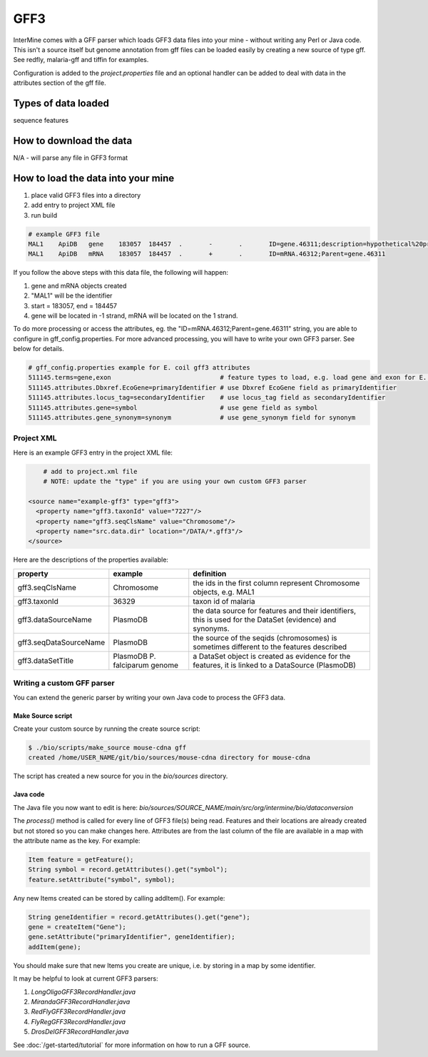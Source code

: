 GFF3
================================

InterMine comes with a GFF parser which loads GFF3 data files into your mine - without writing any Perl or Java code. This isn't a source itself but genome annotation from gff files can be loaded easily by creating a new source of type gff.  See redfly, malaria-gff and tiffin for examples.

Configuration is added to the `project.properties` file and an optional handler can be added to deal with data in the attributes section of the gff file.


Types of data loaded
--------------------

sequence features

How to download the data 
---------------------------

N/A - will parse any file in GFF3 format

How to load the data into your mine
--------------------------------------

#. place valid GFF3 files into a directory
#. add entry to project XML file
#. run build

.. code-block:: properties

	# example GFF3 file
	MAL1    ApiDB   gene    183057  184457  .       -       .       ID=gene.46311;description=hypothetical%20protein;Name=PFA0210c
	MAL1    ApiDB   mRNA    183057  184457  .       +       .       ID=mRNA.46312;Parent=gene.46311

If you follow the above steps with this data file, the following will happen:

#. gene and mRNA objects created
#. "MAL1" will be the identifier
#. start = 183057, end = 184457
#. gene will be located in -1 strand, mRNA will be located on the 1 strand.

To do more processing or access the attributes, eg. the "ID=mRNA.46312;Parent=gene.46311" string, you are able to configure in gff_config.properties. For more advanced processing, you will have to write your own GFF3 parser.  See below for details.

.. code-block:: properties

	# gff_config.properties example for E. coil gff3 attributes
	511145.terms=gene,exon                             # feature types to load, e.g. load gene and exon for E. coli
	511145.attributes.Dbxref.EcoGene=primaryIdentifier # use Dbxref EcoGene field as primaryIdentifier
	511145.attributes.locus_tag=secondaryIdentifier    # use locus_tag field as secondaryIdentifier
	511145.attributes.gene=symbol                      # use gene field as symbol
	511145.attributes.gene_synonym=synonym             # use gene_synonym field for synonym

Project XML
~~~~~~~~~~~~~~~~~~~~~~~~~~

Here is an example GFF3 entry in the project XML file:

.. code-block:: xml

	# add to project.xml file
	# NOTE: update the "type" if you are using your own custom GFF3 parser

    <source name="example-gff3" type="gff3">
      <property name="gff3.taxonId" value="7227"/>
      <property name="gff3.seqClsName" value="Chromosome"/>
      <property name="src.data.dir" location="/DATA/*.gff3"/>
    </source>

Here are the descriptions of the properties available:

======================  =============================  ===========================================================================================================
property                example                        definition
======================  =============================  ===========================================================================================================
gff3.seqClsName         Chromosome                     the ids in the first column represent Chromosome objects, e.g. MAL1
gff3.taxonId            36329                          taxon id of malaria
gff3.dataSourceName     PlasmoDB                       the data source for features and their identifiers, this is used for the DataSet (evidence) and synonyms.
gff3.seqDataSourceName  PlasmoDB                       the source of the seqids (chromosomes) is sometimes different to the features described
gff3.dataSetTitle       PlasmoDB P. falciparum genome  a DataSet object is created as evidence for the features, it is linked to a  DataSource (PlasmoDB)
======================  =============================  ===========================================================================================================


Writing a custom GFF parser
~~~~~~~~~~~~~~~~~~~~~~~~~~~~~~

You can extend the generic parser by writing your own Java code to process the GFF3 data.

Make Source script
^^^^^^^^^^^^^^^^^^^^^^^^^^^^^

Create your custom source by running the create source script:

.. code-block:: bash

	$ ./bio/scripts/make_source mouse-cdna gff
	created /home/USER_NAME/git/bio/sources/mouse-cdna directory for mouse-cdna

The script has created a new source for you in the `bio/sources` directory.

Java code
^^^^^^^^^^^^^^^^^^^^^^^^^^^^^

The Java file you now want to edit is here: `bio/sources/SOURCE_NAME/main/src/org/intermine/bio/dataconversion`

The `process()` method is called for every line of GFF3 file(s) being read.  Features and their locations are already created but not stored so you can make changes here.  Attributes are from the last column of the file are available in a map with the attribute name as the key.   For example:

.. code-block:: java

	Item feature = getFeature();
	String symbol = record.getAttributes().get("symbol");
	feature.setAttribute("symbol", symbol);

Any new Items created can be stored by calling addItem().  For example:

.. code-block:: java

	String geneIdentifier = record.getAttributes().get("gene");
	gene = createItem("Gene");
	gene.setAttribute("primaryIdentifier", geneIdentifier);
	addItem(gene);

You should make sure that new Items you create are unique, i.e. by storing in a map by some identifier. 

It may be helpful to look at current GFF3 parsers:

#. `LongOligoGFF3RecordHandler.java`
#. `MirandaGFF3RecordHandler.java`
#. `RedFlyGFF3RecordHandler.java`
#. `FlyRegGFF3RecordHandler.java`
#. `DrosDelGFF3RecordHandler.java`

See :doc:`/get-started/tutorial` for more information on how to run a GFF source.

.. index:: GFF3, sequence features
